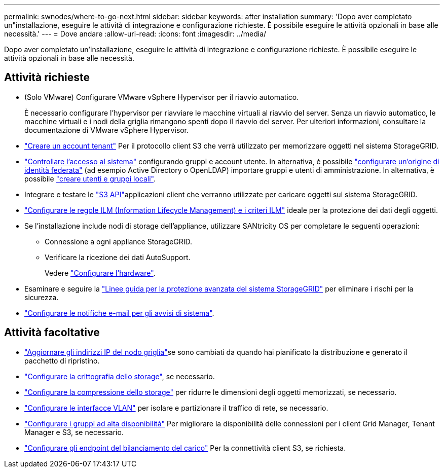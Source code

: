 ---
permalink: swnodes/where-to-go-next.html 
sidebar: sidebar 
keywords: after installation 
summary: 'Dopo aver completato un"installazione, eseguire le attività di integrazione e configurazione richieste. È possibile eseguire le attività opzionali in base alle necessità.' 
---
= Dove andare
:allow-uri-read: 
:icons: font
:imagesdir: ../media/


[role="lead"]
Dopo aver completato un'installazione, eseguire le attività di integrazione e configurazione richieste. È possibile eseguire le attività opzionali in base alle necessità.



== Attività richieste

* (Solo VMware) Configurare VMware vSphere Hypervisor per il riavvio automatico.
+
È necessario configurare l'hypervisor per riavviare le macchine virtuali al riavvio del server. Senza un riavvio automatico, le macchine virtuali e i nodi della griglia rimangono spenti dopo il riavvio del server. Per ulteriori informazioni, consultare la documentazione di VMware vSphere Hypervisor.



* link:../admin/managing-tenants.html["Creare un account tenant"] Per il protocollo client S3 che verrà utilizzato per memorizzare oggetti nel sistema StorageGRID.
* link:../admin/controlling-storagegrid-access.html["Controllare l'accesso al sistema"] configurando gruppi e account utente. In alternativa, è possibile link:../admin/using-identity-federation.html["configurare un'origine di identità federata"] (ad esempio Active Directory o OpenLDAP) importare gruppi e utenti di amministrazione. In alternativa, è possibile link:../admin/managing-users.html#create-a-local-user["creare utenti e gruppi locali"].
* Integrare e testare le link:../s3/configuring-tenant-accounts-and-connections.html["S3 API"]applicazioni client che verranno utilizzate per caricare oggetti sul sistema StorageGRID.
* link:../ilm/index.html["Configurare le regole ILM (Information Lifecycle Management) e i criteri ILM"] ideale per la protezione dei dati degli oggetti.
* Se l'installazione include nodi di storage dell'appliance, utilizzare SANtricity OS per completare le seguenti operazioni:
+
** Connessione a ogni appliance StorageGRID.
** Verificare la ricezione dei dati AutoSupport.
+
Vedere https://docs.netapp.com/us-en/storagegrid-appliances/installconfig/configuring-hardware.html["Configurare l'hardware"^].



* Esaminare e seguire la link:../harden/index.html["Linee guida per la protezione avanzata del sistema StorageGRID"] per eliminare i rischi per la sicurezza.
* link:../monitor/email-alert-notifications.html["Configurare le notifiche e-mail per gli avvisi di sistema"].




== Attività facoltative

* link:../maintain/changing-ip-addresses-and-mtu-values-for-all-nodes-in-grid.html["Aggiornare gli indirizzi IP del nodo griglia"]se sono cambiati da quando hai pianificato la distribuzione e generato il pacchetto di ripristino.
* link:../admin/changing-network-options-object-encryption.html["Configurare la crittografia dello storage"], se necessario.
* link:../admin/configuring-stored-object-compression.html["Configurare la compressione dello storage"] per ridurre le dimensioni degli oggetti memorizzati, se necessario.
* link:../admin/configure-vlan-interfaces.html["Configurare le interfacce VLAN"] per isolare e partizionare il traffico di rete, se necessario.
* link:../admin/configure-high-availability-group.html["Configurare i gruppi ad alta disponibilità"] Per migliorare la disponibilità delle connessioni per i client Grid Manager, Tenant Manager e S3, se necessario.
* link:../admin/configuring-load-balancer-endpoints.html["Configurare gli endpoint del bilanciamento del carico"] Per la connettività client S3, se richiesta.

